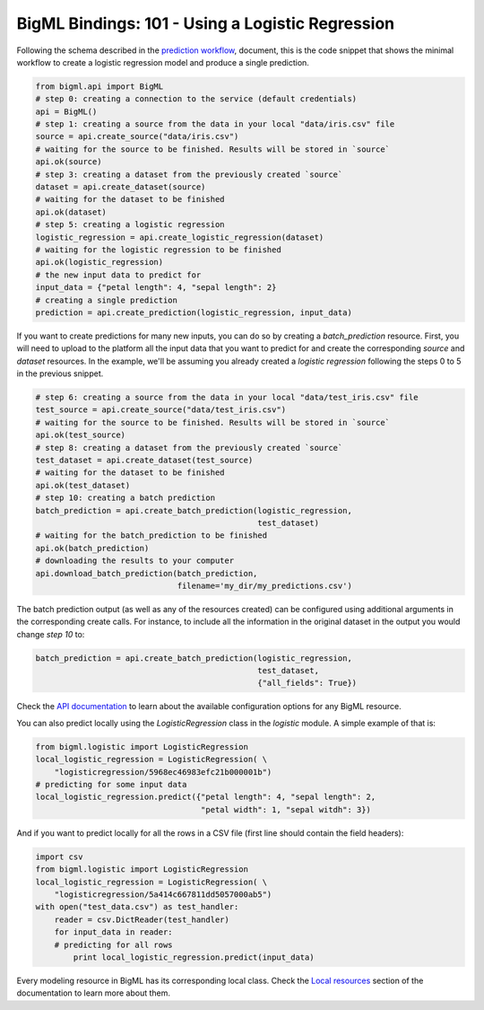 BigML Bindings: 101 - Using a Logistic Regression
=================================================

Following the schema described in the `prediction workflow <api_sketch.html>`_,
document, this is the code snippet that shows the minimal workflow to
create a logistic regression model and produce a single prediction.

.. code-block:: python

    from bigml.api import BigML
    # step 0: creating a connection to the service (default credentials)
    api = BigML()
    # step 1: creating a source from the data in your local "data/iris.csv" file
    source = api.create_source("data/iris.csv")
    # waiting for the source to be finished. Results will be stored in `source`
    api.ok(source)
    # step 3: creating a dataset from the previously created `source`
    dataset = api.create_dataset(source)
    # waiting for the dataset to be finished
    api.ok(dataset)
    # step 5: creating a logistic regression
    logistic_regression = api.create_logistic_regression(dataset)
    # waiting for the logistic regression to be finished
    api.ok(logistic_regression)
    # the new input data to predict for
    input_data = {"petal length": 4, "sepal length": 2}
    # creating a single prediction
    prediction = api.create_prediction(logistic_regression, input_data)

If you want to create predictions for many new inputs, you can do so by
creating
a `batch_prediction` resource. First, you will need to upload to the platform
all the input data that you want to predict for and create the corresponding
`source` and `dataset` resources. In the example, we'll be assuming you already
created a `logistic regression` following the steps 0 to 5
in the previous snippet.

.. code-block:: python

    # step 6: creating a source from the data in your local "data/test_iris.csv" file
    test_source = api.create_source("data/test_iris.csv")
    # waiting for the source to be finished. Results will be stored in `source`
    api.ok(test_source)
    # step 8: creating a dataset from the previously created `source`
    test_dataset = api.create_dataset(test_source)
    # waiting for the dataset to be finished
    api.ok(test_dataset)
    # step 10: creating a batch prediction
    batch_prediction = api.create_batch_prediction(logistic_regression,
                                                   test_dataset)
    # waiting for the batch_prediction to be finished
    api.ok(batch_prediction)
    # downloading the results to your computer
    api.download_batch_prediction(batch_prediction,
                                  filename='my_dir/my_predictions.csv')

The batch prediction output (as well as any of the resources created)
can be configured using additional arguments in the corresponding create calls.
For instance, to include all the information in the original dataset in the
output you would change `step 10` to:

.. code-block:: python

    batch_prediction = api.create_batch_prediction(logistic_regression,
                                                   test_dataset,
                                                   {"all_fields": True})
Check the `API documentation <https://bigml.com/api/>`_ to learn about the
available configuration options for any BigML resource.

You can also predict locally using the `LogisticRegression`
class in the `logistic` module. A simple example of that is:

.. code-block:: python

    from bigml.logistic import LogisticRegression
    local_logistic_regression = LogisticRegression( \
        "logisticregression/5968ec46983efc21b000001b")
    # predicting for some input data
    local_logistic_regression.predict({"petal length": 4, "sepal length": 2,
                                       "petal width": 1, "sepal witdh": 3})

And if you want to predict locally for all the rows in a CSV file (first line
should contain the field headers):

.. code-block:: python

    import csv
    from bigml.logistic import LogisticRegression
    local_logistic_regression = LogisticRegression( \
        "logisticregression/5a414c667811dd5057000ab5")
    with open("test_data.csv") as test_handler:
        reader = csv.DictReader(test_handler)
        for input_data in reader:
        # predicting for all rows
            print local_logistic_regression.predict(input_data)

Every modeling resource in BigML has its corresponding local class. Check
the `Local resources <index.html#local-resources>`_ section of the
documentation to learn more about them.
